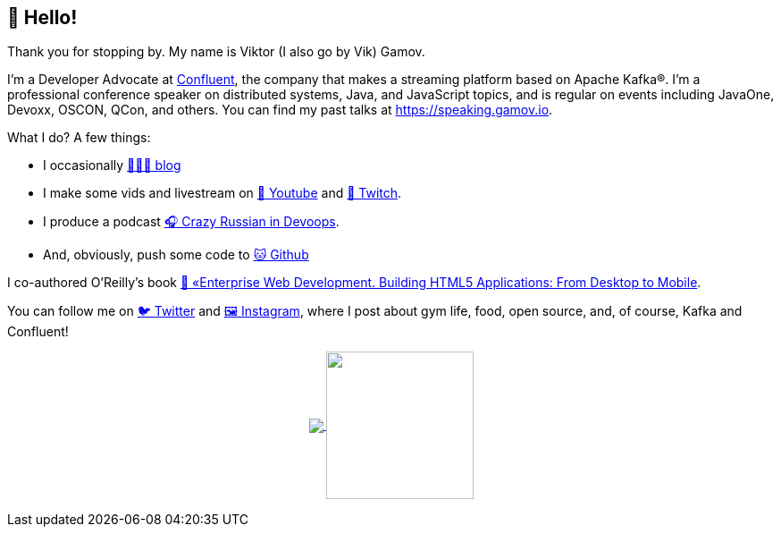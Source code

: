 == 👋 Hello!

Thank you for stopping by.
My name is Viktor (I also go by Vik) Gamov.

I'm a Developer Advocate at http://confluent.io[Confluent], the company that makes a streaming platform based on Apache Kafka®.
I'm a professional conference speaker on distributed systems, Java, and JavaScript topics, and is regular on events including JavaOne, Devoxx, OSCON, QCon, and others. 
You can find my past talks at https://speaking.gamov.io.

What I do?
A few things:

* I occasionally http://gamov.io/posts.html[👨🏼‍💻 blog]
* I make some vids and livestream on https://gamov.dev/youtube[🎥 Youtube] and https://twitch.com/gamussa[👾 Twitch].
* I produce a podcast http://pod.link/crid[🎧 Crazy Russian in Devoops].
* And, obviously, push some code to https://github.com/gamussa[🐱 Github]

I co-authored O'Reilly's book https://www.oreilly.com/library/view/enterprise-web-development/9781449357023/[📗 «Enterprise Web Development. Building HTML5 Applications: From Desktop to Mobile].

You can follow me on https://twitter.com/gamussa[🐦 Twitter] and https://instagram.com/gamussa[🖼 Instagram], where I post about gym life, food, open source, and, of course, Kafka and Confluent!

++++
<p align="center">
  <a href="https://github.com/gamussa?tab=repositories">
    <img
      align="center"
      src="https://github-readme-stats.vercel.app/api/top-langs/?username=gamussa&layout=compact"
    />
  </a>
  <a href="https://github.com/gamussa?tab=repositories">
    <img
      align="center"
      height="165"
      src="https://github-readme-stats.vercel.app/api?username=gamussa&count_private=true&show_icons=true&custom_title=Github%20Status&hide=issues"
    />
  </a>
</p>
++++

